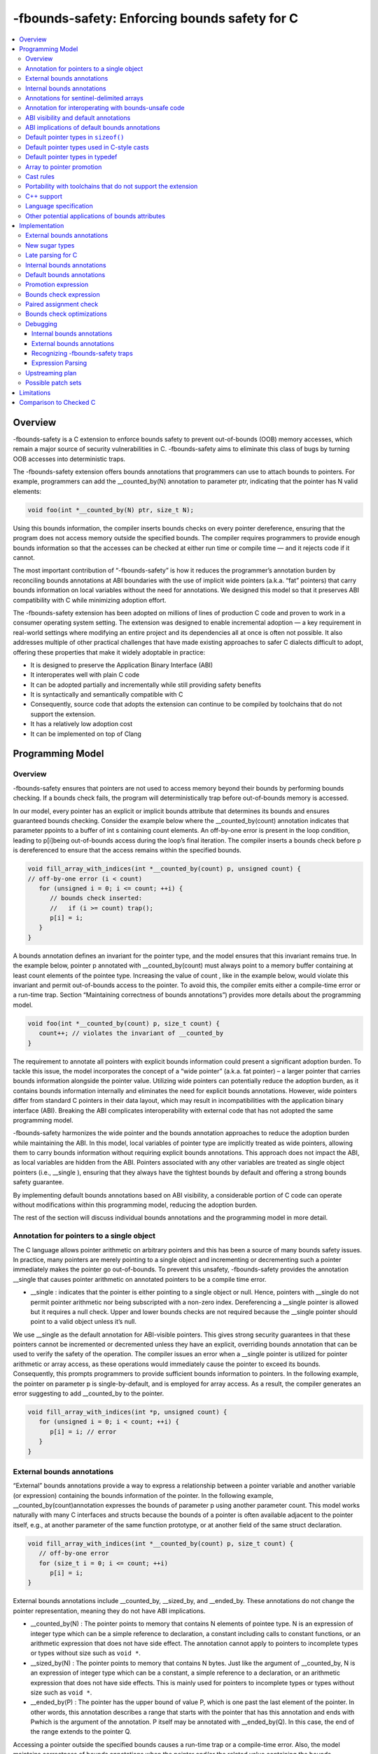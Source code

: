 ==============================================
-fbounds-safety: Enforcing bounds safety for C
==============================================

.. contents::
   :local:

Overview
========

-fbounds-safety is a C extension to enforce bounds safety to prevent out-of-bounds (OOB) memory accesses, which remain a major source of security vulnerabilities in C. -fbounds-safety aims to eliminate this class of bugs by turning OOB accesses into deterministic traps.

The -fbounds-safety extension offers bounds annotations that programmers can use to attach bounds to pointers. For example, programmers can add the __counted_by(N) annotation to parameter ptr, indicating that the pointer has N valid elements:

.. code-block:: c

   void foo(int *__counted_by(N) ptr, size_t N);

Using this bounds information, the compiler inserts bounds checks on every pointer dereference, ensuring that the program does not access memory outside the specified bounds. The compiler requires programmers to provide enough bounds information so that the accesses can be checked at either run time or compile time — and it rejects code if it cannot.

The most important contribution of “-fbounds-safety” is how it reduces the programmer’s annotation burden by reconciling bounds annotations at ABI boundaries with the use of implicit wide pointers (a.k.a. “fat” pointers) that carry bounds information on local variables without the need for annotations. We designed this model so that it preserves ABI compatibility with C while minimizing adoption effort.

The -fbounds-safety extension has been adopted on millions of lines of production C code and proven to work in a consumer operating system setting. The extension was designed to enable incremental adoption — a key requirement in real-world settings where modifying an entire project and its dependencies all at once is often not possible. It also addresses multiple of other practical challenges that have made existing approaches to safer C dialects difficult to adopt, offering these properties that make it widely adoptable in practice:

* It is designed to preserve the Application Binary Interface (ABI)
* It interoperates well with plain C code
* It can be adopted partially and incrementally while still providing safety benefits
* It is syntactically and semantically compatible with C
* Consequently, source code that adopts the extension can continue to be compiled by toolchains that do not support the extension.
* It has a relatively low adoption cost
* It can be implemented on top of Clang


Programming Model
========================

Overview
-------------------------

-fbounds-safety ensures that pointers are not used to access memory beyond their bounds by performing bounds checking. If a bounds check fails, the program will deterministically trap before out-of-bounds memory is accessed.

In our model, every pointer has an explicit or implicit bounds attribute that determines its bounds and ensures guaranteed bounds checking. Consider the example below where the __counted_by(count) annotation indicates that parameter ppoints to a buffer of int s containing count elements. An off-by-one error is present in the loop condition, leading to p[i]being out-of-bounds access during the loop’s final iteration. The compiler inserts a bounds check before p is dereferenced to ensure that the access remains within the specified bounds.

.. code-block:: c

   void fill_array_with_indices(int *__counted_by(count) p, unsigned count) {  
   // off-by-one error (i < count)  
      for (unsigned i = 0; i <= count; ++i) {  
         // bounds check inserted:  
         //   if (i >= count) trap();  
         p[i] = i;  
      }      
   }

A bounds annotation defines an invariant for the pointer type, and the model ensures that this invariant remains true. In the example below, pointer p annotated with __counted_by(count) must always point to a memory buffer containing at least count elements of the pointee type. Increasing the value of count , like in the example below, would violate this invariant and permit out-of-bounds access to the pointer. To avoid this, the compiler emits either a compile-time error or a run-time trap. Section “Maintaining correctness of bounds annotations”) provides more details about the programming model.

.. code-block:: c

   void foo(int *__counted_by(count) p, size_t count) {  
      count++; // violates the invariant of __counted_by   
   }

The requirement to annotate all pointers with explicit bounds information could present a significant adoption burden. To tackle this issue, the model incorporates the concept of a “wide pointer” (a.k.a. fat pointer) – a larger pointer that carries bounds information alongside the pointer value. Utilizing wide pointers can potentially reduce the adoption burden, as it contains bounds information internally and eliminates the need for explicit bounds annotations. However, wide pointers differ from standard C pointers in their data layout, which may result in incompatibilities with the application binary interface (ABI). Breaking the ABI complicates interoperability with external code that has not adopted the same programming model.

-fbounds-safety harmonizes the wide pointer and the bounds annotation approaches to reduce the adoption burden while maintaining the ABI. In this model, local variables of pointer type are implicitly treated as wide pointers, allowing them to carry bounds information without requiring explicit bounds annotations. This approach does not impact the ABI, as local variables are hidden from the ABI. Pointers associated with any other variables are treated as single object pointers (i.e., __single ), ensuring that they always have the tightest bounds by default and offering a strong bounds safety guarantee.

By implementing default bounds annotations based on ABI visibility, a considerable portion of C code can operate without modifications within this programming model, reducing the adoption burden.

The rest of the section will discuss individual bounds annotations and the programming model in more detail.

Annotation for pointers to a single object
------------------------------------------

The C language allows pointer arithmetic on arbitrary pointers and this has been a source of many bounds safety issues. In practice, many pointers are merely pointing to a single object and incrementing or decrementing such a pointer immediately makes the pointer go out-of-bounds. To prevent this unsafety, -fbounds-safety provides the annotation __single that causes pointer arithmetic on annotated pointers to be a compile time error.

* __single : indicates that the pointer is either pointing to a single object or null. Hence, pointers with __single do not permit pointer arithmetic nor being subscripted with a non-zero index. Dereferencing a __single pointer is allowed but it requires a null check. Upper and lower bounds checks are not required because the __single pointer should point to a valid object unless it’s null.

We use __single as the default annotation for ABI-visible pointers. This gives strong security guarantees in that these pointers cannot be incremented or decremented unless they have an explicit, overriding bounds annotation that can be used to verify the safety of the operation. The compiler issues an error when a __single pointer is utilized for pointer arithmetic or array access, as these operations would immediately cause the pointer to exceed its bounds. Consequently, this prompts programmers to provide sufficient bounds information to pointers. In the following example, the pointer on parameter p is single-by-default, and is employed for array access. As a result, the compiler generates an error suggesting to add __counted_by to the pointer.

.. code-block:: c

   void fill_array_with_indices(int *p, unsigned count) {  
      for (unsigned i = 0; i < count; ++i) {  
         p[i] = i; // error  
      }      
   }


External bounds annotations
---------------------------

“External” bounds annotations provide a way to express a relationship between a pointer variable and another variable (or expression) containing the bounds information of the pointer. In the following example, __counted_by(count)annotation expresses the bounds of parameter p using another parameter count. This model works naturally with many C interfaces and structs because the bounds of a pointer is often available adjacent to the pointer itself, e.g., at another parameter of the same function prototype, or at another field of the same struct declaration.

.. code-block:: c

   void fill_array_with_indices(int *__counted_by(count) p, size_t count) {  
      // off-by-one error   
      for (size_t i = 0; i <= count; ++i)  
         p[i] = i;  
   }

External bounds annotations include __counted_by, __sized_by, and __ended_by. These annotations do not change the pointer representation, meaning they do not have ABI implications.

* __counted_by(N) : The pointer points to memory that contains N elements of pointee type. N is an expression of integer type which can be a simple reference to declaration, a constant including calls to constant functions, or an arithmetic expression that does not have side effect. The annotation cannot apply to pointers to incomplete types or types without size such as ``void *``.
* __sized_by(N) : The pointer points to memory that contains N bytes. Just like the argument of __counted_by, N is an expression of integer type which can be a constant, a simple reference to a declaration, or an arithmetic expression that does not have side effects. This is mainly used for pointers to incomplete types or types without size such as ``void *``.
* __ended_by(P) : The pointer has the upper bound of value P, which is one past the last element of the pointer. In other words, this annotation describes a range that starts with the pointer that has this annotation and ends with Pwhich is the argument of the annotation. P itself may be annotated with __ended_by(Q). In this case, the end of the range extends to the pointer Q.

Accessing a pointer outside the specified bounds causes a run-time trap or a compile-time error. Also, the model maintains correctness of bounds annotations when the pointer and/or the related value containing the bounds information are updated or passed as arguments. This is done by compile-time restrictions or run-time checks (see Section “Maintaining correctness of bounds annotations” for more detail). For instance, initializing buf with null while assigning non-zero value to count, as shown in the following example, would violate the __counted_by annotation because a null pointer does not point to any valid memory location. To avoid this, the compiler produces either a compile-time error or run-time trap.

.. code-block:: c

   void null_with_count_10(int *__counted_by(count) buf, unsigned count) {  
   buf = 0;  
   count = 10; // This is not allowed as it creates a null pointer with non-zero length  
   }

However, there are use cases where a pointer is either a null pointer or is pointing to memory of the specified size. To support this idiom, -fbounds-safety provides _or_null variants, __counted_by_or_null(N), __sized_by_or_null(N), and __ended_by_or_null(P). Accessing a pointer with any of these bounds annotations will require an extra null check to avoid a null pointer dereference.

Internal bounds annotations
---------------------------

A wide pointer (sometimes known as a “fat” pointer) is a pointer that carries additional bounds information internally (as part of its data). The bounds require additional storage space making wide pointers larger than normal pointers, hence the name “wide pointer”. The memory layout of a wide pointer is equivalent to a struct with the pointer, upper bound, and (optionally) lower bound as its fields as shown below.

.. code-block:: c

   struct wide_pointer_datalayout {  
      void* pointer; // Address used for dereferences and pointer arithmetic  
      void* upper_bound; // Points one past the highest address that can be accessed  
      void* lower_bound; // (Optional) Points to lowest address that can be accessed  
   };

Even with this representational change, wide pointers act syntactically as normal pointers to allow standard pointer operations, such as pointer dereference (``*p``), array subscript (``p[i]``), member access (``p->``), and pointer arithmetic, with some restrictions on bounds-unsafe uses.

-fbounds-safety has a set of “internal” bounds annotations to turn pointers into wide pointers. These are __bidi_indexable and __indexable. When a pointer has either of these annotations, the compiler changes the pointer to the corresponding wide pointer. This means these annotations will break the ABI and will not be compatible with plain C, and thus they should generally not be used in ABI surfaces.

* __bidi_indexable : A pointer with this annotation becomes a wide pointer to carry the upper bound and the lower bound, the layout of which is equivalent to ``struct { T *ptr; T *upper_bound; T *lower_bound; };``. As the name indicates, pointers with this annotation are “bidirectionally indexable”, meaning that they can be indexed with either a negative or a positive offset and the pointers can be incremented or decremented using pointer arithmetic. A __bidi_indexable pointer is allowed to hold an out-of-bounds pointer value. While creating an OOB pointer is undefined behavior in C, -fbounds-safety makes it well-defined behavior. That is, pointer arithmetic overflow with __bidi_indexable is defined as equivalent of two’s complement integer computation, and at the LLVM IR level this means getelementptr won’t get inbounds keyword. Accessing memory using the OOB pointer is prevented via a run-time bounds check.
* __indexable : A pointer with this annotation becomes a wide pointer carrying the upper bound (but no explicit lower bound), the layout of which is equivalent to ``struct { T *ptr; T *upper_bound; };``. Since __indexablepointers do not have a separate lower bound, the pointer value itself acts as the lower bound. An __indexablepointer can only be incremented or indexed in the positive direction. Decrementing it with a known negative index triggers a compile-time error. Otherwise, the compiler inserts a run-time check to ensure pointer arithmetic doesn’t make the pointer smaller than the original __indexable pointer (Note that __indexable doesn’t have a lower bound so the pointer value is effectively the lower bound). As pointer arithmetic overflow will make the pointer smaller than the original pointer, it will cause a trap at runtime. Similar to __bidi_indexable, an __indexablepointer is allowed to have a pointer value above the upper bound and creating such a pointer is well-defined behavior. Dereferencing such a pointer, however, will cause a run-time trap.
* __bidi_indexable offers the best flexibility out of all the pointer annotations in this model, as __bidi_indexablepointers can be used for any pointer operation. However, this comes with the largest code size and memory cost out of the available pointer annotations in this model. In some cases, use of the __bidi_indexable annotation may be duplicating bounds information that exists elsewhere in the program. In such cases, using external bounds annotations may be a better choice.

__bidi_indexable is the default annotation for non-ABI visible pointers, such as local pointer variables — that is, if the programmer does not specify another bounds annotation, a local pointer variable is implicitly __bidi_indexable. Since __bidi_indexable pointers automatically carry bounds information and have no restrictions on kinds of pointer operations that can be used with these pointers, most code inside a function works as is without modification. In the example below, ``int *buf`` doesn’t require manual annotation as it’s implicitly ``int *__bidi_indexable buf``, carrying the bounds information passed from the return value of malloc, which is necessary to insert bounds checking for ``buf[i]``.

.. code-block:: c

   void *__sized_by(size) malloc(size_t size);
      int *__counted_by(n) get_array_with_0_to_n_1(size_t n) {  
      int *buf = malloc(sizeof(int) * n);  
         for (size_t i = 0; i < n; ++i)  
            buf[i] = i;  
      return buf;  
   }

Annotations for sentinel-delimited arrays
-----------------------------------------

A C string is an array of characters. The null terminator — the first null character (‘\0’) element in the array — marks the end of the string. -fbounds-safety provides __null_terminated to annotate C strings and the generalized form __terminated_by(T) to annotate pointers and arrays with an end marked by a sentinel value. The model prevents dereferencing a __terminated_by pointer beyond its end. Calculating the location of the end (i.e., the address of the sentinel value), requires reading the entire array in memory and would have some performance costs. To avoid an unintended performance hit, the model puts some restrictions on how these pointers can be used. __terminated_bypointers cannot be indexed and can only be incremented by one at a time. To allow these operations, the pointers must be explicitly converted to __indexable pointers using the intrinsic function __unsafe_terminated_by_to_indexable(P, T) (or __unsafe_null_terminated_to_indexable(P)) which converts the __terminated_by pointer P to an __indexable pointer.

* __null_terminated : The pointer or array is terminated by NULL or 0. Modifying the terminator or incrementing the pointer beyond it is prevented at run time.
* __terminated_by(T) : The pointer or array is terminated by T which is a constant expression. Accessing or incrementing the pointer beyond the terminator is not allowed. This is a generalization of __null_terminatedwhich is defined as __terminated_by(0).

Annotation for interoperating with bounds-unsafe code
-----------------------------------------------------

* __unsafe_indexable : A pointer with this annotation behaves the same as a plain C pointer. That is, the pointer does not have any bounds information and pointer operations are not checked.
* __unsafe_indexable can be used to mark pointers from system headers or pointers from code that has not adopted -fbounds safety. This enables interoperation between code using -fbounds-safety and code that does not.

ABI visibility and default annotations
--------------------------------------

Requiring -fbounds-safety adopters to add bounds annotations to all pointers in the codebase would be a significant adoption burden. To avoid this and to secure all pointers by default, -fbounds-safety applies default bounds annotations to pointer types.

Default annotations apply to pointer types of declarations

-fbounds-safety applies default bounds annotations to pointer types used in declarations. The default annotations are determined by the ABI visibility of the pointer. A pointer type is ABI-visible if changing its size or representation affects the ABI. For instance, changing the size of a type used in a function parameter will affect the ABI and thus pointers used in function parameters are ABI-visible pointers. On the other hand, changing the types of local variables won’t have such ABI implications. Hence, -fbounds-safety considers the outermost pointer types of local variables as non-ABI visible. The rest of the pointers such as nested pointer types, pointer types of global variables, struct fields, and function prototypes are considered ABI-visible.

All ABI-visible pointers are treated as __single by default unless annotated otherwise. This default both preserves ABI and makes these pointers safe by default. This behavior can be controlled with pragma to set the default annotation for ABI-visible pointers to be either __single, __bidi_indexable, __indexable, or __unsafe_indexable. For instance, __ptrcheck_abi_assume_unsafe_indexable() will make all ABI-visible pointers be __unsafe_indexable.
Non-ABI visible pointers — the outermost pointer types of local variables — are __bidi_indexable by default, so that these pointers have the bounds information necessary to perform bounds checks without the need for a manual annotation.
All const char pointers are __null_terminated by default.
In system headers, the default pointer attribute for ABI-visible pointers is set to __unsafe_indexable by default.

ABI implications of default bounds annotations
----------------------------------------------

Although modifying types of a local variable doesn’t impact the ABI, taking the address of such a modified type could create a pointer type that has an ABI mismatch. Looking at the following example, ``int *local`` is implicitly ``int *__bidi_indexable`` and thus the type of ``&local`` is a pointer to ``int *__bidi_indexable``. On the other hand, in ``void foo(int **)``, the parameter type is a pointer to ``int *__single`` (i.e., ``void foo(int *__single *__single)``) (or a pointer to ``int *__unsafe_indexable`` if it’s from a system header). The compiler reports an error for casts between pointers whose elements have incompatible pointer attributes. This way, -fbounds-safety prevents pointers that are implicitly __bidi_indexable from silently escaping thereby breaking the ABI.

.. code-block:: c

   void foo(int **);

   void bar(void) {
   int *local = 0;
   foo(&local); // error: passing 'int *__bidi_indexable*__bidi_indexable' to parameter of incompatible nested pointer type 'int *__single*__single'
   }

Default pointer types in ``sizeof()``
-------------------------------------

A pointer type in ``sizeof()`` does not have an implicit bounds annotation. When a bounds attribute is not specified, the evaluated pointer type is treated identically to a plain C pointer type. Therefore, ``sizeof(int*)`` remains the same with or without -fbounds-safety. That said, programmers can explicitly add attribute to the types, e.g., ``sizeof(int *__bidi_indexable)``, in which case the sizeof evaluates to the size of type ``int *__bidi_indexable`` (the value equivalent to ``3 * sizeof(int*)``).

Default pointer types used in C-style casts
-------------------------------------------


A pointer type used in a C-style cast (e.g., ``(int *)src``) inherits the same pointer attribute in the type of src. For instance, if the type of src is ``T *__single`` (with ``T`` being an arbitrary C type), ``(int *)src`` will be ``int *__single``. The reasoning behind this behavior is so that a C-style cast doesn’t introduce any unexpected side effects caused by an implicit cast of bounds attribute.

Pointer casts can have explicit bounds annotations. For instance, ``(int *__bidi_indexable)src`` casts to ``int *__bidi_indexable`` as long as src has a bounds annotation that can implicitly convert to __bidi_indexable. If src has type ``int *__single``, it can implicitly convert to ``int *__bidi_indexable`` which then will have the upper bound pointing to one past the first element. However, if src has type ``int *__unsafe_indexable``, the explicit cast ``(int *__bidi_indexable)src`` will cause an error because __unsafe_indexable cannot cast to __bidi_indexable as __unsafe_indexable doesn’t have bounds information. ``Section “Cast rules"`` describes in more detail what kinds of casts are allowed between pointers with different bounds annotations.

Default pointer types in typedef
--------------------------------

Pointer types in typedefs do not have implicit default bounds annotations. Instead, the bounds annotation is determined when the typedef is used. The following example shows that no pointer annotation is specified in the typedef pint_twhile each instance of typedef'ed pointer gets its bounds annotation based on the context in which the type is used.

.. code-block:: c

   typedef int * pint_t; // int *  
   
   pint_t glob; // int *__single glob;  
      
   void foo(void) {  
   pint_t local; // int *__bidi_indexable local;  
   } 

Pointer types in a typedef can still have explicit annotations, e.g., ``typedef int *__single``, in which case the bounds annotation __single will apply to every use of the typedef.

Array to pointer promotion
--------------------------

In C, when an array is referenced, it is automatically promoted (or “decayed”) to a pointer to its first element (e.g., ``&arr[0]``). Similarly, in -fbounds-safety, arrays are also promoted to pointers, but with the addition of an implicit bounds annotation. Arrays on function parameters are promoted to corresponding __counted_by pointers. Consequently, incomplete arrays (or arrays without size) will cause a compiler error unless it has __counted_by annotation in its bracket. All other arrays are promoted to __bidi_indexable pointers, with the equivalent of ``&arr[0]`` serving as the lower bound and ``&arr[array_size]`` (or one past the last element) serving as the upper bound. This way, all array accesses are subject to bounds checking, just as their corresponding pointers are.

Maintaining correctness of bounds annotations

-fbounds-safety maintains correctness of bounds annotations by performing additional checks when a pointer object and/or its related value containing the bounds information is updated.

For example, __single expresses an invariant that the pointer must either point to a single valid object or be a null pointer. To maintain this invariant, the compiler inserts checks when initializing a __single pointer, as shown in the following example:

.. code-block:: c

   void foo(void *__sized_by(size) vp, size_t size) {  
      // Inserted check: if ((int*)upper_bound(vp) - (int*)vp < sizeof(int) && !!vp) trap();  
      int *__single ip = (int *)vp;  
   }

Additionally, an explicit bounds annotation such as ``int *__counted_by(count) buf`` defines a relationship between two variables, ``buf`` and ``count``: namely, that ``buf`` has ``count`` number of elements available. This relationship must hold even after any of these related variables are updated. To this end, the compiler inserts additional checks to ensure the new bufhas at least as many elements as the new count indicates. Furthermore, the model requires that assignments to buf and count must be side by side, with no side effects between them. This prevents buf and count from temporarily falling out of sync due to updates happening at a distance.

The example below shows a function ``alloc_buf`` that initializes a struct that members that use the __counted_by attribute. The compiler allows these assignments because ``sbuf->buf`` and ``sbuf->count`` are updated side by side without any side effects in between the assignments.

.. code-block:: c

   typedef struct {  
   int *__counted_by(count) buf;  
   size_t count;  
   } sized_buf_t;  
   
   void alloc_buf(sized_buf_t *sbuf, sized_t nelems) {  
   sbuf->buf = (int *)malloc(sizeof(int) * nelems);  
   sbuf->count = nelems;  
   }

Cast rules
----------

-fbounds-safety does not enforce overall type safety and bounds invariants can still be violated by incorrect casts in some cases. That said, -fbounds-safety prevents type conversions that change bounds attributes in a way to violate the bounds invariant of the destination’s pointer annotation. Type conversions that change bounds attributes may be allowed if it does not violate the invariant of the destination or that can be verified at run time. Here are some of the important cast rules.

Two pointers that have different bounds annotations on their nested pointer types are incompatible and cannot implicitly cast to each other. For example, ``T *__single *__single`` cannot be converted to ``T *__bidi_indexable *__single``. Such a conversion between incompatible nested bounds annotations can be allowed using an explicit cast (e.g., C-style cast).
Hereafter, the rules only apply to the top pointer types.
__unsafe_indexable cannot be converted to any other safe pointer types (__single, __bidi_indexable, __counted_by, etc) using a cast.
The extension provides builtins to force this conversion, ``__unsafe_forge_bidi_indexable(type, pointer, char_count)`` to convert pointer to a __bidi_indexable pointer of type with ``char_count`` bytes available and ``__unsafe_forge_single(type, pointer)`` to convert pointer to a single pointer of type type.
The following examples show the usage of these functions. Function example_forge_bidi gets an external buffer from an unsafe library by calling ``get_buf()`` which returns ``void *__unsafe_indexable.`` Under the type rules, this cannot be directly assigned to ``void *buf`` (implicitly ``void *__bidi_indexable``). Thus, ``__unsafe_forge_bidi_indexable`` is used to manually create a __bidi_indexable from the unsafe buffer.

.. code-block:: c

   // unsafe_library.h  
   void *__unsafe_indexable get_buf(void);  
   size_t get_buf_size(void);

   // my_source1.c (enables -fbounds-safety)  
   #include "unsafe_library.h"  
   void example_forge_bidi(void) {  
   void *buf = __unsafe_forge_bidi_indexable(void *, get_buf(), get_buf_size());  
   // ...  
   }  

   // my_source2.c (enables -fbounds-safety)  
   #include <stdio.h>  
   void example_forge_single(void) {  
   FILE *fp = __unsafe_forge_single(FILE *, fopen("mypath", "rb"));  
   // ...  
   }
 
* Function example_forge_single takes a file handle by calling fopen defined in system header stdio.h. Assuming stdio.h did not adopt -fbounds-safety, the return type of fopen would implicitly be ``FILE *__unsafe_indexable`` and thus it cannot be directly assigned to ``FILE *fp`` in the bounds-safe source. To allow this operation, ``__unsafe_forge_single`` is used to create a __single from the return value of fopen.
* Similar to __unsafe_indexable, any non-pointer type (e.g., int) cannot be converted to any safe pointer type. ``__unsafe_forge_single`` or ``__unsafe_forge_bidi_indexable`` must be used to force the conversion.
* Any safe pointer types can cast to __unsafe_indexable because it doesn’t have any invariant to maintain.
* __single casts to __bidi_indexable if the pointee type has a known size. After the conversion, the resulting __bidi_indexable has the size of a single object of the pointee type of __single. __single cannot cast to __bidi_indexable if the pointee type is incomplete or sizeless. For example, ``void *__single`` cannot convert to ``void *__bidi_indexable`` because void is an incomplete type and thus the compiler cannot correctly determine the upper bound of a single void pointer.
* Similarly, __single can cast to __indexable if the pointee type has a known size. The resulting __indexable has the size of a single object of the pointee type.
* __single casts to __counted_by(E) only if E is 0 or 1.
* __single can cast to __single including when they have different pointee types as long as it is allowed in the underlying C standard. -fbounds-safety doesn’t guarantee type safety.
* __bidi_indexable and __indexable can cast to __single. The compiler may insert run-time checks to ensure the pointer has at least a single element or is a null pointer.
* __bidi_indexable casts to __indexable if the pointer does not have an underflow. The compiler may insert run-time checks to ensure the pointer is not below the lower bound.
* __indexable casts to __bidi_indexable. The resulting __bidi_indexable gets the lower bound same as the pointer value.
* A type conversion may involve both a bitcast and a bounds annotation cast. For example, casting from ``int *__bidi_indexable`` to ``char *__single`` involve a bitcast (``int *`` to ``char *``) and a bounds annotation cast (__bidi_indexable to __single). In this case, the compiler performs the bitcast and then converts the bounds annotation. This means, ``int *__bidi_indexable`` will be converted to ``char *__bidi_indexable`` and then to ``char *__single``.
* __terminated_by(T) cannot cast to any safe pointer type without the same __terminated_by(T) attribute. To perform the cast, programmers can use an intrinsic function such as __unsafe_terminated_by_to_indexable(P)to force the conversion.
* __terminated_by(T) can cast to __unsafe_indexable.
* Any type without __terminated_by(T) cannot cast to __terminated_by(T) without explicitly using an intrinsic function to allow it.
  + ``__unsafe_terminated_by_from_indexable(T, PTR [, PTR_TO_TERM])`` casts any safe pointer PTR to a __terminated_by(T) pointer. PTR_TO_TERM is an optional argument where the programmer can provide the exact location of the terminator. With this argument, the function can skip reading the entire array in order to locate the end of the pointer (or the upper bound). Providing an incorrect PTR_TO_TERM causes a run-time trap.
  + ``__unsafe_forge_terminated_by(T, P, E)`` creates T __terminated_by(E) pointer given any pointer P. Tmust be a pointer type.

Portability with toolchains that do not support the extension
-------------------------------------------------------------

The language model is designed so that it doesn’t alter the semantics of the original C program, other than introducing deterministic traps where otherwise the behavior is undefined and/or unsafe. The model has this property that when the extension is disabled, annotations compile to empty macros, thus the same source code compiles as a normal C program without any bounds annotations. The annotations used in this document are macro-defined as type attributes. This simplifies adoption both in Clang and other toolchains by not introducing any new keywords or altering the grammar. Toolchains not supporting this extension can simply macro-define the annotations to empty. For example, the toolchain not supporting this extension may not have a header defining __counted_by, so the code using __counted_by must define it as nothing or include a header that has the define.

.. code-block:: c

   #if defined(__has_feature) && __has_feature(bounds_safety)  
   #define __counted_by(T) __attribute__((__counted_by__(T)))  
   // ... other bounds annotations
   #else
   #define __counted_by(T) // defined as nothing  
   // ... other bounds annotations  
   #endif  
   
   // expands to `void foo(int * ptr, size_t count);`  
   // when extension is not enabled or not available  
   void foo(int *__counted_by(count) ptr, size_t count); 

C++ support
-----------

C++ has multiple options to write code in a bounds-safe manner, such as following the bounds-safety core guidelines and/or using hardened libc++ along with the C++ Safe Buffer model 33. However, these techniques may require ABI changes. When the ABI of an existing program needs to be preserved, -fbounds-safety offers a potential solution. While our initial effort for the language specification and upstreaming will focus on the model for the C language, we believe the general approach would be applicable for C++ and would benefit it.

Language specification
----------------------

This document discusses only the key features of -fbounds-safety. We expect to provide a more detailed specification in the future.

Other potential applications of bounds attributes
-------------------------------------------------

The bounds annotations provided by the -fbounds-safety programming model have potential use cases beyond the language extension itself. For example, static and dynamic analysis tools could use the bounds information to improve diagnostics for out-of-bounds accesses, even if -fbounds-safety is not used. The bounds annotations could be used to improve C interoperability with bounds-safe languages, providing a better mapping to bounds-safe types in the safe language interface. The bounds annotations can also serve as documentation specifying the relationship between declarations.

Implementation
==============

External bounds annotations
---------------------------

We implemented the bounds annotations as C type attributes appertain to pointer types. If an attribute is added to the position of a declaration attribute, e.g., ``int *ptr __counted_by(size)``, the attribute will appertain to the outermost pointer type of the declaration (``int *``).

New sugar types
---------------

An external bounds annotation creates a type sugar of the underlying pointer types. For instance, we introduced a new sugar type, DynamicBoundsPointerType to represent __counted_by or __sized_by. Using AttributedType would not be sufficient because the type needs to hold the count or size expression as well as some metadata necessary for analysis, while this type may be implemented through inheritance from AttributedType. Treating the annotations as type sugars means two types with incompatible external bounds annotations may be considered canonically the same types. This is sometimes necessary, for example, to make the __counted_by and friends not participate in function overloading. However, this design requires a separate logic to walk through the entire type hierarchy to check type compatibility of bounds annotations.

Late parsing for C
------------------

A bounds annotation such as __counted_by(count) can be added to type of a struct field declaration where count is another field of the same struct declared later. Similarly, the annotation may apply to type of a function parameter declaration which precedes the parameter count in the same function. This means parsing the argument of bounds annotations must be done after the parser has the whole context of a struct or a function declaration. Clang has late parsing logic for C++ declaration attributes that require late parsing, while the C declaration attributes and C/C++ type attributes do not have the same logic. This requires introducing late parsing logic for C/C++ type attributes.

Internal bounds annotations
---------------------------

__indexable and __bidi_indexable alter pointer representations to be equivalent to a struct with the pointer and the corresponding bounds fields. Despite this difference in their representations, they are still pointers in terms of types of operations that are allowed and their semantics. For instance, a pointer dereference on a __bidi_indexable pointer will return the dereferenced value same as plain C pointers, modulo the extra bounds checks being performed before dereferencing the wide pointer. This means mapping the wide pointers to struct types with equivalent layout won’t be sufficient. To represent the wide pointers in Clang AST, we add an extra field in the PointerType class to indicate the internal bounds of the pointer. This ensures pointers of different representations are mapped to different canonical types while they are still treated as pointers.

In LLVM IR, wide pointers will be emitted as structs of equivalent representations. Clang CodeGen will handle them as Aggregate in TypeEvaluationKind (TEK). AggExprEmitter was extended to handle pointer operations returning wide pointers. Alternatively, a new TEK and an expression emitter dedicated to wide pointers could be introduced.

Default bounds annotations
--------------------------

The model may implicitly add __bidi_indexable or __single depending on the context of the declaration that has the pointer type. __bidi_indexable implicitly adds to local variables, while __single implicitly adds to pointer types specifying struct fields, function parameters, or global variables. This means the parser may first create the pointer type without any default pointer attribute and then recreate the type once the parser has the declaration context and determined the default attribute accordingly. This also requires the parser to reset the type of the declaration with the newly created type with the right default attribute.

Promotion expression
--------------------

We introduced a new expression to represent the conversion from a pointer with an external bounds annotation, such as __counted_by, to __bidi_indexable. This type of conversion cannot be handled by normal CastExprs because it requires an extra subexpression(s) to provide the bounds information necessary to create a wide pointer.

Bounds check expression
-----------------------

Bounds checks are part of semantics defined in the -fbounds-safety language model. Hence, exposing the bounds checks and other semantic actions in the AST is desirable. A new expression for bounds checks has been added to the AST. The bounds check expression has a BoundsCheckKind to indicate the kind of checks and has the additional sub-expressions that are necessary to perform the check according to the kind.

Paired assignment check
-----------------------

-fbounds-safety enforces that variables or fields related with the same external bounds annotation (e.g., buf and countrelated with __counted_by in the example below) must be updated side by side within the same basic block and without side effect in between.

.. code-block:: c

   typedef struct {  
      int *__counted_by(count) buf;  
      size_t count;  
   } sized_buf_t;  
         
   void alloc_buf(sized_buf_t *sbuf, sized_t nelems) {  
      sbuf->buf = (int *)malloc(sizeof(int) * nelems);  
      sbuf->count = nelems;  
   }

To implement this rule, the compiler requires a linear representation of statements to understand the ordering and the adjacency between the two or more assignments. The Clang CFG is used to implement this analysis as Clang CFG provides a linear view of statements within each CFGBlock (Clang CFGBlock represents a single basic block in a source-level CFG).

Bounds check optimizations
--------------------------

In -fbounds-safety, the Clang frontend emits run-time checks for every memory dereference if the type system or analyses in the frontend couldn’t verify its bounds safety. The implementation relies on LLVM optimizations to remove redundant run-time checks. Using this optimization strategy, if the original source code already has bounds checks, the fewer additional checks -fbounds-safety will introduce. The LLVM ConstraintElimination pass is design to remove provable redundant checks (please check Florian Hahn’s presentation in 2021 LLVM Dev Meeting 8 and the implementation 4 to learn more). In the following example, -fbounds-safety implicitly adds the redundant bounds checks that the optimizer can remove:

.. code-block:: c

   void fill_array_with_indices(int *__counted_by(count) p, size_t count) {  
      for (size_t i = 0; i < count; ++i) {  
         if (p + i < p || p + i + 1 > p + count) trap(); // implicit bounds checks  
         p[i] = i;  
      }  
   } 

ConstraintElimination collects the following facts and determines if the bounds checks can be safely removed:

* Inside the for-loop, 0 <= i < count, hence 1 <= i + 1 <= count.
* Pointer arithmetic p + count in the if-condition doesn’t wrap.
* -fbounds safety treats pointer arithmetic overflow as deterministically two’s complement computation, not an undefined behavior. Therefore, getelementptr does not typically have inbounds keyword. However, the compiler does emit inbounds for p + count in this case because __counted_by(count) has the invariant that p has at least as many as elements as count. Using this information, ConstraintElimination is able to determine p + count doesn’t wrap.
* Accordingly, p + i and p + i + 1 also don’t wrap.
* Therefore, p <= p + i and p + i + 1 <= p + count.
* The if-condition simplifies to false and becomes dead code that the subsequent optimization passes can remove.

OptRemarks can be utilized to provide insights into performance tuning. It has the capability to report on checks that it cannot eliminate, possibly with reasons, allowing programmers to adjust their code to unlock further optimizations.

Debugging
---------

Internal bounds annotations
^^^^^^^^^^^^^^^^^^^^^^^^^^^

Internal bounds annotations change a pointer into a wide pointer. The debugger needs to understand that wide pointers are essentially pointers with a struct layout. To handle this, a wide pointer is described as a record type in the debug info. The type name has a special name prefix (e.g., __bounds_safety$bidi_indexable) which can be recognized by a debug info consumer to provide support that goes beyond showing the internal structure of the wide pointer. There are no DWARF extensions needed to support wide pointers. In our implementation, LLDB recognized wide pointer types by name and reconstructs them as wide pointer Clang AST types for use in the expression evaluator.

External bounds annotations
^^^^^^^^^^^^^^^^^^^^^^^^^^^

Similar to internal bounds annotations, external bound annotations are described as a typedef to their underlying pointer type in the debug info, and the bounds are encoded as strings in the typedef’s name (e.g., __bounds_safety$counted_by:N).

Recognizing -fbounds-safety traps
^^^^^^^^^^^^^^^^^^^^^^^^^^^^^^^^^

Clang emits debug info for -fbounds-safety traps as inlined functions, where the function name encodes the error message. LLDB implements a frame recognizer to surface a human-readable error cause to the end user. A debug info consumer that is unaware of this sees an inlined function whose name encodes an error message (e.g., : __bounds_safety$Bounds check failed ).

Expression Parsing
^^^^^^^^^^^^^^^^^^

In our implementation, LLDB’s expression evaluator does not enable the -fbounds-safety language option because it’s currently unable to fully reconstruct the pointers with external bounds annotations, and also because the evaluator operates in C++ mode, utilizing C++ reference types, while -fbounds-safety does not currently support C++. This means LLDB’s expression evaluator can only evaluate a subset of the -fbounds-safety language model. Specifically, it’s capable of evaluating the wide pointers that already exist in the source code. All other expressions are evaluated according to C/C++ semantics.

Upstreaming plan
----------------

Gradual updates with experimental flag

The upstreaming will take place as a series of smaller PRs and we will guard our implementation with an experimental flag -fbounds-safety-experimental until the usable model is fully upstreamed. Once the model is ready for use, we will expose the flag -fbounds-safety.

Possible patch sets
-------------------

* External bounds annotations and the (late) parsing logic
* Internal bounds annotations (wide pointers) and their parsing logic
* Clang code generation for wide pointers with debug information
* Pointer cast semantics involving bounds annotations (this could be divided into multiple sub-PRs)
* CFG analysis for pairs of related pointer and count assignments and the likes
* Bounds check expressions in AST and the Clang code generation (this could also be divided into multiple sub-PRs)

Limitations
===========

-fbounds-safety aims to bring the bounds safety guarantee to the C language, and it does not guarantee other types of memory safety properties. Consequently, it may not prevent some of the secondary bounds safety violations caused by other types of safety violations such as type confusion. For instance, -fbounds-safety does not perform type-safety checks on conversions between __single pointers of different pointee types (e.g., ``char *__single`` → ``void *__single`` → ``int *__single``) beyond what the foundation languages (C/C++) already offer.

-fbounds-safety heavily relies on run-time checks to keep the bounds safety and the soundness of the type system. This may incur significant code size overhead in unoptimized builds and leaving some of the adoption mistakes to be caught only at run time. This is not a fundamental limitation, however, because incrementally adding necessary static analysis will allow us to catch issues early on and remove unnecessary bounds checks in unoptimized builds.

Comparison to Checked C
=======================

Checked C  is a bounds-safety dialect for C invented by Microsoft. Similar to -fbounds-safety, Checked C prevents buffer overruns and out-of-bounds memory accesses using static and dynamic checks. It provides bounds annotations for the programmers to annotate pointers and arrays without ABI implications.

The adoption of the Checked C programming model presents several practical challenges. Most pointers need to be modified to provide explicit bounds information and/or to utilize the new safe pointer type constructs offered by Checked C. While the adoption burden can be alleviated by using adoption tooling, it still requires non-negligible diffs from the original C code. In contrast, -fbounds-safety minimizes the need for extensive code modifications by employing wide pointers and implementing a policy for applying default annotations.

Checked C introduced new safe pointer types and bounds annotation syntax incompatible with standard C. This makes it difficult to work with other toolchains that do not support the model. -fbounds-safety, on the other hand, uses C type attributes to implement bounds annotations to make it compatible with C and portable with other toolchains (see Section "Portability with toolchains that do not support the extension”).

Checked C heavily relies on static analysis to verify soundness of bounds annotations and rejects code by default if the static analysis cannot. This model potentially requires lots of code adjustments from programmers, e.g., to mark them as an unchecked region, when the static analysis implementation is imperfect. Whereas, -fbounds-safety offloads more of the verifications to run-time checks and relies on the LLVM ConstraintElimination pass to optimize redundant run-time checks. This may result in significant code size overhead in unoptimized builds. This could be addressed by adding some static analysis support to determine checks that can be safely skipped.
